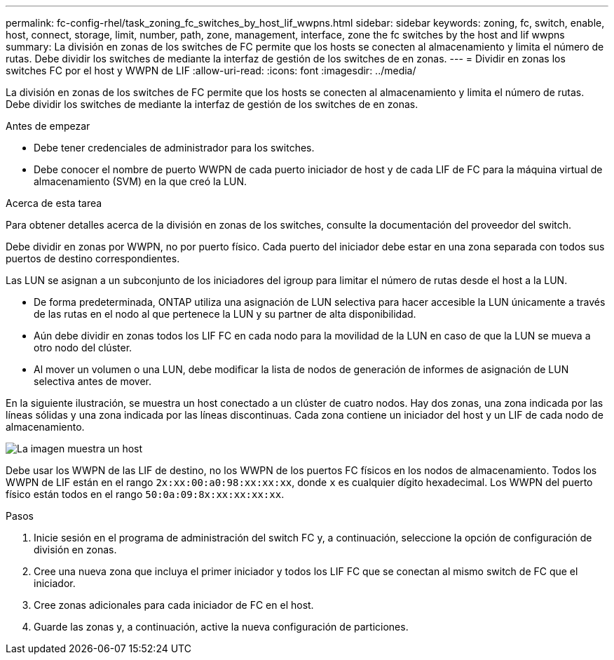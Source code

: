 ---
permalink: fc-config-rhel/task_zoning_fc_switches_by_host_lif_wwpns.html 
sidebar: sidebar 
keywords: zoning, fc, switch, enable, host, connect, storage, limit, number, path, zone, management, interface, zone the fc switches by the host and lif wwpns 
summary: La división en zonas de los switches de FC permite que los hosts se conecten al almacenamiento y limita el número de rutas. Debe dividir los switches de mediante la interfaz de gestión de los switches de en zonas. 
---
= Dividir en zonas los switches FC por el host y WWPN de LIF
:allow-uri-read: 
:icons: font
:imagesdir: ../media/


[role="lead"]
La división en zonas de los switches de FC permite que los hosts se conecten al almacenamiento y limita el número de rutas. Debe dividir los switches de mediante la interfaz de gestión de los switches de en zonas.

.Antes de empezar
* Debe tener credenciales de administrador para los switches.
* Debe conocer el nombre de puerto WWPN de cada puerto iniciador de host y de cada LIF de FC para la máquina virtual de almacenamiento (SVM) en la que creó la LUN.


.Acerca de esta tarea
Para obtener detalles acerca de la división en zonas de los switches, consulte la documentación del proveedor del switch.

Debe dividir en zonas por WWPN, no por puerto físico. Cada puerto del iniciador debe estar en una zona separada con todos sus puertos de destino correspondientes.

Las LUN se asignan a un subconjunto de los iniciadores del igroup para limitar el número de rutas desde el host a la LUN.

* De forma predeterminada, ONTAP utiliza una asignación de LUN selectiva para hacer accesible la LUN únicamente a través de las rutas en el nodo al que pertenece la LUN y su partner de alta disponibilidad.
* Aún debe dividir en zonas todos los LIF FC en cada nodo para la movilidad de la LUN en caso de que la LUN se mueva a otro nodo del clúster.
* Al mover un volumen o una LUN, debe modificar la lista de nodos de generación de informes de asignación de LUN selectiva antes de mover.


En la siguiente ilustración, se muestra un host conectado a un clúster de cuatro nodos. Hay dos zonas, una zona indicada por las líneas sólidas y una zona indicada por las líneas discontinuas. Cada zona contiene un iniciador del host y un LIF de cada nodo de almacenamiento.

image::../media/scm_en_drw_dual_fabric_zoning_fc_rhel.gif[La imagen muestra un host,two FC switches,and four storage nodes. Lines represent the two zones.]

Debe usar los WWPN de las LIF de destino, no los WWPN de los puertos FC físicos en los nodos de almacenamiento. Todos los WWPN de LIF están en el rango `2x:xx:00:a0:98:xx:xx:xx`, donde `x` es cualquier dígito hexadecimal. Los WWPN del puerto físico están todos en el rango `50:0a:09:8x:xx:xx:xx:xx`.

.Pasos
. Inicie sesión en el programa de administración del switch FC y, a continuación, seleccione la opción de configuración de división en zonas.
. Cree una nueva zona que incluya el primer iniciador y todos los LIF FC que se conectan al mismo switch de FC que el iniciador.
. Cree zonas adicionales para cada iniciador de FC en el host.
. Guarde las zonas y, a continuación, active la nueva configuración de particiones.

